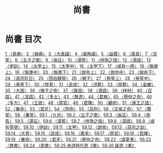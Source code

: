 # -*- mode: org -*-
#+TITLE: 尚書
#+PROPERTY: ID KR1b0001
* 尚書 目次
[[file:KR1b0001_001.txt][1 〈堯典〉]]
[[file:KR1b0001_002.txt][2 〈舜典〉]]
[[file:KR1b0001_003.txt][3 〈大禹謨〉]]
[[file:KR1b0001_004.txt][4 〈皋陶謨〉]]
[[file:KR1b0001_005.txt][5 〈益稷〉]]
[[file:KR1b0001_006.txt][6 〈禹貢〉]]
[[file:KR1b0001_007.txt][7 〈甘誓〉]]
[[file:KR1b0001_008.txt][8 〈五子之歌〉]]
[[file:KR1b0001_009.txt][9 〈胤征〉]]
[[file:KR1b0001_010.txt][10 〈湯誓〉]]
[[file:KR1b0001_011.txt][11 〈仲虺之誥〉]]
[[file:KR1b0001_012.txt][12 〈湯誥〉]]
[[file:KR1b0001_013.txt][13 〈伊訓〉]]
[[file:KR1b0001_014.txt][14 〈太甲上〉]]
[[file:KR1b0001_015.txt][15 〈太甲中〉]]
[[file:KR1b0001_016.txt][16 〈太甲下〉]]
[[file:KR1b0001_017.txt][17 〈咸有一德〉]]
[[file:KR1b0001_018.txt][18 〈盤庚上〉]]
[[file:KR1b0001_019.txt][19 〈盤庚中〉]]
[[file:KR1b0001_020.txt][20 〈盤庚下〉]]
[[file:KR1b0001_021.txt][21 〈說命上〉]]
[[file:KR1b0001_022.txt][22 〈說命中〉]]
[[file:KR1b0001_023.txt][23 〈說命下〉]]
[[file:KR1b0001_024.txt][24 〈高宗肜日〉]]
[[file:KR1b0001_025.txt][25 〈西伯戡黎〉]]
[[file:KR1b0001_026.txt][26 〈微子〉]]
[[file:KR1b0001_027.txt][27 〈泰誓上〉]]
[[file:KR1b0001_028.txt][28 〈泰誓中〉]]
[[file:KR1b0001_029.txt][29 〈泰誓下〉]]
[[file:KR1b0001_030.txt][30 〈牧誓〉]]
[[file:KR1b0001_031.txt][31 〈武成〉]]
[[file:KR1b0001_032.txt][32 〈洪範〉]]
[[file:KR1b0001_033.txt][33 〈旅獒〉]]
[[file:KR1b0001_034.txt][34 〈金縢〉]]
[[file:KR1b0001_035.txt][35 〈大誥〉]]
[[file:KR1b0001_036.txt][36 〈微子之命〉]]
[[file:KR1b0001_037.txt][37 〈康誥〉]]
[[file:KR1b0001_038.txt][38 〈酒誥〉]]
[[file:KR1b0001_039.txt][39 〈梓材〉]]
[[file:KR1b0001_040.txt][40 〈召誥〉]]
[[file:KR1b0001_041.txt][41 〈洛誥〉]]
[[file:KR1b0001_042.txt][42 〈多士〉]]
[[file:KR1b0001_043.txt][43 〈無逸〉]]
[[file:KR1b0001_044.txt][44 〈君奭〉]]
[[file:KR1b0001_045.txt][45 〈蔡仲之命〉]]
[[file:KR1b0001_046.txt][46 〈多方〉]]
[[file:KR1b0001_047.txt][47 〈立政〉]]
[[file:KR1b0001_048.txt][48 〈周官〉]]
[[file:KR1b0001_049.txt][49 〈君陳〉]]
[[file:KR1b0001_050.txt][50 〈顧命〉]]
[[file:KR1b0001_051.txt][51 〈康王之誥〉]]
[[file:KR1b0001_052.txt][52 〈畢命〉]]
[[file:KR1b0001_053.txt][53 〈君牙〉]]
[[file:KR1b0001_054.txt][54 〈冏命〉]]
[[file:KR1b0001_055.txt][55 〈呂刑〉]]
[[file:KR1b0001_056.txt][56 〈文侯之命〉]]
[[file:KR1b0001_057.txt][57 〈費誓〉]]
[[file:KR1b0001_058.txt][58 〈秦誓〉]]
[[file:KR1b0001_059.txt][59.1 〈九共〉]]
[[file:KR1b0001_059.txt][59.2 〈五子之歌〉]]
[[file:KR1b0001_059.txt][59.3 〈胤征〉]]
[[file:KR1b0001_059.txt][59.4 〈帝告〉]]
[[file:KR1b0001_059.txt][59.5 〈湯征〉]]
[[file:KR1b0001_059.txt][59.6 〈湯誓〉]]
[[file:KR1b0001_059.txt][59.7 〈仲虺之誥〉]]
[[file:KR1b0001_059.txt][59.8 〈湯誥〉]]
[[file:KR1b0001_059.txt][59.9 〈咸有壹德〉]]
[[file:KR1b0001_059.txt][59.10 〈伊訓〉]]
[[file:KR1b0001_059.txt][59.11 〈太甲〉]]
[[file:KR1b0001_059.txt][59.12 〈說命〉]]
[[file:KR1b0001_059.txt][59.13 〈高宗之訓〉]]
[[file:KR1b0001_059.txt][59.14 〈大誓〉]]
[[file:KR1b0001_059.txt][59.15 〈武成〉]]
[[file:KR1b0001_059.txt][59.16 〈嘉禾〉]]
[[file:KR1b0001_059.txt][59.17 〈周官〉]]
[[file:KR1b0001_059.txt][59.18 〈君陳〉]]
[[file:KR1b0001_059.txt][59.19 〈畢命〉]]
[[file:KR1b0001_059.txt][59.20 〈君牙〉]]
[[file:KR1b0001_059.txt][59.21 〈蔡仲之命〉]]
[[file:KR1b0001_059.txt][59.22 〈虞夏書〉]]
[[file:KR1b0001_059.txt][59.23 〈商書〉]]
[[file:KR1b0001_059.txt][59.24 〈周書〉]]
[[file:KR1b0001_059.txt][59.25 未詳時代逸《書》]]
[[file:KR1b0001_059.txt][59.26 疑逸《書》]]
